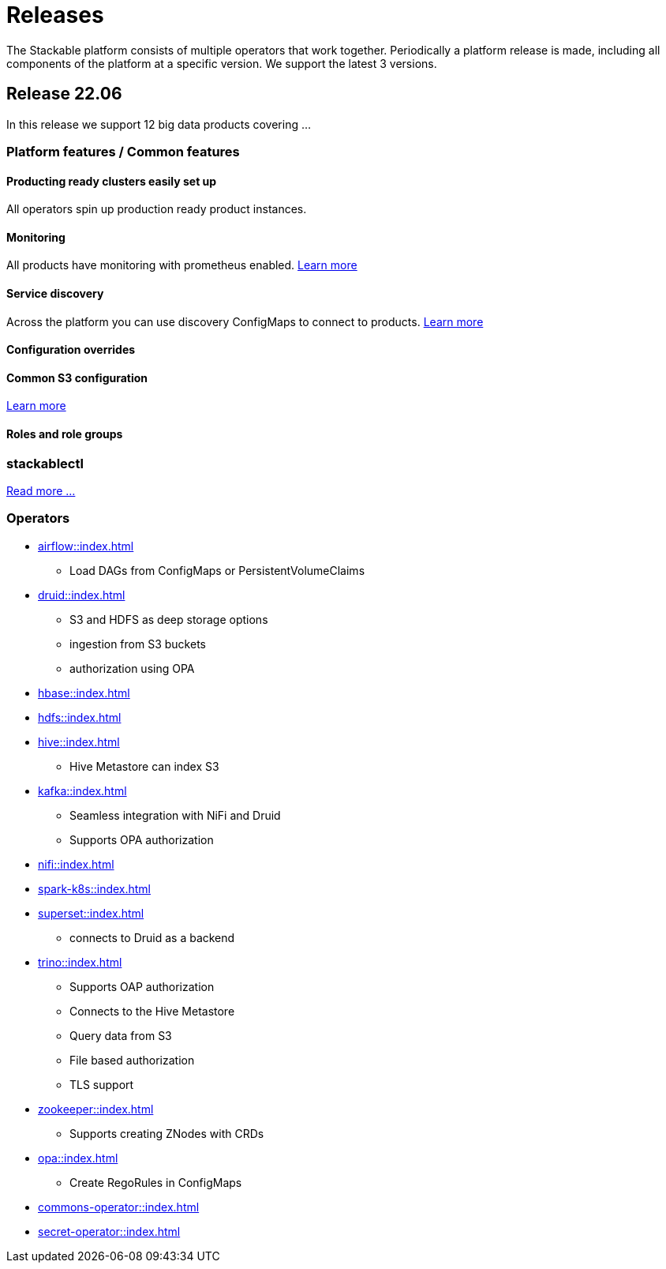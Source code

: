 = Releases

The Stackable platform consists of multiple operators that work together. Periodically a platform release is made, including all components of the platform at a specific version. We support the latest 3 versions.

== Release 22.06

In this release we support 12 big data products covering ...

=== Platform features / Common features

==== Producting ready clusters easily set up

All operators spin up production ready product instances.

==== Monitoring

All products have monitoring with prometheus enabled. xref:operators:monitoring.adoc[Learn more]

==== Service discovery

Across the platform you can use discovery ConfigMaps to connect to products. xref:concepts:service_discovery.adoc[Learn more]

==== Configuration overrides

==== Common S3 configuration

xref:concepts:service_discovery.adoc[Learn more]

==== Roles and role groups

=== stackablectl

xref:stackablectl::index.adoc[Read more ...]

=== Operators

* xref:airflow::index.adoc[]
** Load DAGs from ConfigMaps or PersistentVolumeClaims
* xref:druid::index.adoc[]
** S3 and HDFS as deep storage options
** ingestion from S3 buckets
** authorization using OPA
* xref:hbase::index.adoc[]
* xref:hdfs::index.adoc[]
* xref:hive::index.adoc[]
** Hive Metastore can index S3
* xref:kafka::index.adoc[]
** Seamless integration with NiFi and Druid
** Supports OPA authorization
* xref:nifi::index.adoc[]
* xref:spark-k8s::index.adoc[]
* xref:superset::index.adoc[]
** connects to Druid as a backend
* xref:trino::index.adoc[]
** Supports OAP authorization
** Connects to the Hive Metastore
** Query data from S3
** File based authorization
** TLS support
* xref:zookeeper::index.adoc[]
** Supports creating ZNodes with CRDs
* xref:opa::index.adoc[]
** Create RegoRules in ConfigMaps
* xref:commons-operator::index.adoc[]
* xref:secret-operator::index.adoc[]
